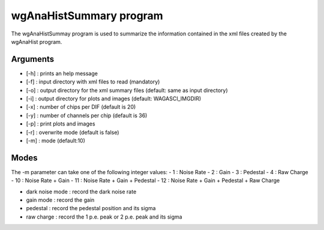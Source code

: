 ========================
wgAnaHistSummary program
========================

The wgAnaHistSummay program is used to summarize the information contained in the xml
files created by the wgAnaHist program.

Arguments
=========

- [-h] : prints an help message
- [-f] : input directory with xml files to read (mandatory)
- [-o] : output directory for the xml summary files (default: same as input directory)
- [-i] : output directory for plots and images (default: WAGASCI_IMGDIR)
- [-x] : number of chips per DIF (default is 20)
- [-y] : number of channels per chip (default is 36)
- [-p] : print plots and images
- [-r] : overwrite mode (default is false)
- [-m] : mode (default:10)

Modes
=====

The -m parameter can take one of the following integer values:
- 1  : Noise Rate
- 2  : Gain
- 3  : Pedestal
- 4  : Raw Charge
- 10 : Noise Rate + Gain
- 11 : Noise Rate + Gain + Pedestal
- 12 : Noise Rate + Gain + Pedestal + Raw Charge

- dark noise mode : record the dark noise rate
- gain mode       : record the gain
- pedestal        : record the pedestal position and its sigma
- raw charge      : record the 1 p.e. peak or 2 p.e. peak and its sigma

